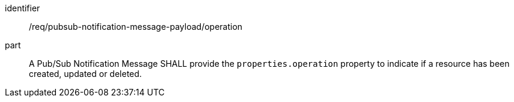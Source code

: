 [[req_pubsub-notification-message-payload_operation]]
[requirement]
====
[%metadata]
identifier:: /req/pubsub-notification-message-payload/operation
part:: A Pub/Sub Notification Message SHALL provide the `+properties.operation+` property to indicate if a resource has been created, updated or deleted.
====
